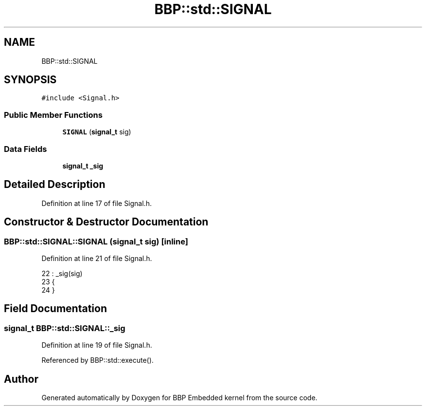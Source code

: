.TH "BBP::std::SIGNAL" 3 "Fri Jan 26 2024" "Version 0.2.0" "BBP Embedded kernel" \" -*- nroff -*-
.ad l
.nh
.SH NAME
BBP::std::SIGNAL
.SH SYNOPSIS
.br
.PP
.PP
\fC#include <Signal\&.h>\fP
.SS "Public Member Functions"

.in +1c
.ti -1c
.RI "\fBSIGNAL\fP (\fBsignal_t\fP sig)"
.br
.in -1c
.SS "Data Fields"

.in +1c
.ti -1c
.RI "\fBsignal_t\fP \fB_sig\fP"
.br
.in -1c
.SH "Detailed Description"
.PP 
Definition at line 17 of file Signal\&.h\&.
.SH "Constructor & Destructor Documentation"
.PP 
.SS "BBP::std::SIGNAL::SIGNAL (\fBsignal_t\fP sig)\fC [inline]\fP"

.PP
Definition at line 21 of file Signal\&.h\&.
.PP
.nf
22                 : _sig(sig)
23             {
24             }
.fi
.SH "Field Documentation"
.PP 
.SS "\fBsignal_t\fP BBP::std::SIGNAL::_sig"

.PP
Definition at line 19 of file Signal\&.h\&.
.PP
Referenced by BBP::std::execute()\&.

.SH "Author"
.PP 
Generated automatically by Doxygen for BBP Embedded kernel from the source code\&.
